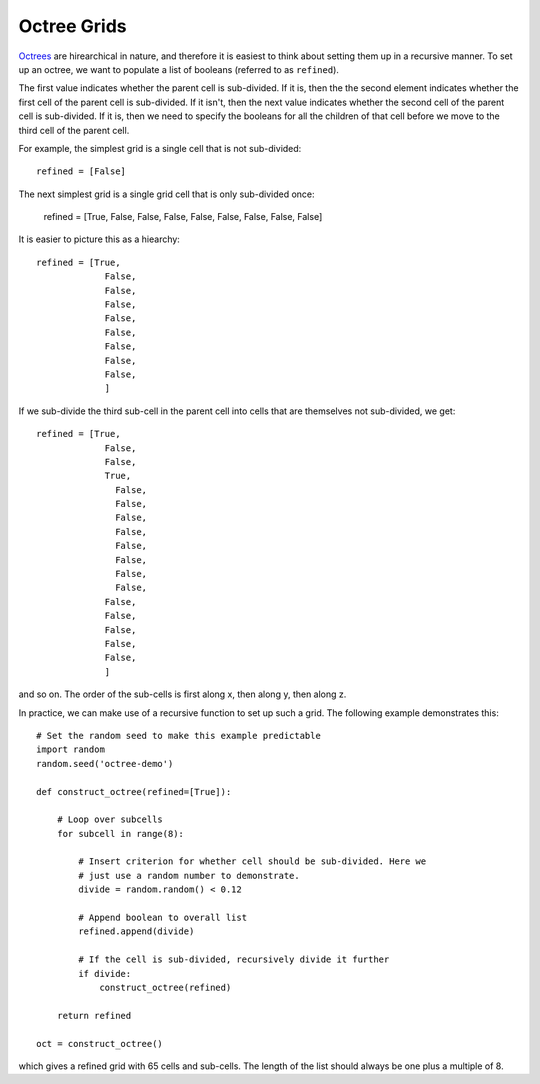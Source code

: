 .. _indepth_oct:

============
Octree Grids
============

`Octrees <http://en.wikipedia.org/wiki/Octree>`_ are hirearchical in nature, and therefore it is easiest to think about setting them up in a recursive manner. To set up an octree, we want to populate a list of booleans (referred to as ``refined``).

The first value indicates whether the parent cell is sub-divided. If it is, then the the second element indicates whether the first cell of the parent cell is sub-divided. If it isn't, then the next value indicates whether the second cell of the parent cell is sub-divided. If it is, then we need to specify the booleans for all the children of that cell before we move to the third cell of the parent cell.

For example, the simplest grid is a single cell that is not sub-divided::

    refined = [False]

The next simplest grid is a single grid cell that is only sub-divided once:

    refined = [True, False, False, False, False, False, False, False, False]

It is easier to picture this as a hiearchy::

    refined = [True,
                 False,
                 False,
                 False,
                 False,
                 False,
                 False,
                 False,
                 False,
                 ]

If we sub-divide the third sub-cell in the parent cell into cells that are themselves not sub-divided, we get::

    refined = [True,
                 False,
                 False,
                 True,
                   False,
                   False,
                   False,
                   False,
                   False,
                   False,
                   False,
                   False,
                 False,
                 False,
                 False,
                 False,
                 False,
                 ]

and so on. The order of the sub-cells is first along x, then along y, then along z.

In practice, we can make use of a recursive function to set up such a grid. The following example demonstrates this::

    # Set the random seed to make this example predictable
    import random
    random.seed('octree-demo')

    def construct_octree(refined=[True]):

        # Loop over subcells
        for subcell in range(8):

            # Insert criterion for whether cell should be sub-divided. Here we
            # just use a random number to demonstrate.
            divide = random.random() < 0.12

            # Append boolean to overall list
            refined.append(divide)

            # If the cell is sub-divided, recursively divide it further
            if divide:
                construct_octree(refined)

        return refined

    oct = construct_octree()

which gives a refined grid with 65 cells and sub-cells. The length of the list should always be one plus a multiple of 8.


